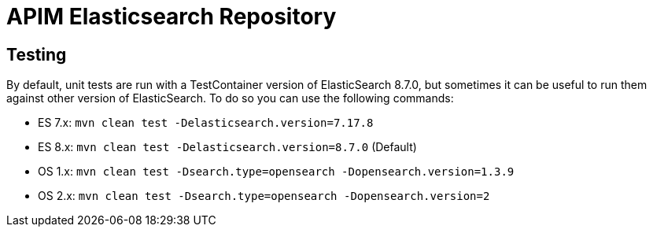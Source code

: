 
= APIM Elasticsearch Repository

== Testing
By default, unit tests are run with a TestContainer version of ElasticSearch 8.7.0, but sometimes it can be useful to run them against other version of ElasticSearch.
To do so you can use the following commands:

* ES 7.x: `mvn clean test -Delasticsearch.version=7.17.8`
* ES 8.x: `mvn clean test -Delasticsearch.version=8.7.0` (Default)
* OS 1.x: `mvn clean test -Dsearch.type=opensearch -Dopensearch.version=1.3.9`
* OS 2.x: `mvn clean test -Dsearch.type=opensearch -Dopensearch.version=2`

